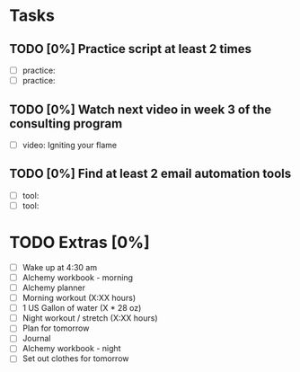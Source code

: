 * Tasks
** TODO [0%] Practice script at least 2 times
   SCHEDULED: <2018-01-15 Mon> DEADLINE: <2018-01-16 Tue>
   - [ ] practice:
   - [ ] practice:
** TODO [0%] Watch next video in week 3 of the consulting program
   SCHEDULED: <2018-01-15 Mon> DEADLINE: <2018-01-16 Tue>
   - [ ] video: Igniting your flame
** TODO [0%] Find at least 2 email automation tools
   SCHEDULED: <2018-01-15 Mon> DEADLINE: <2018-01-16 Tue>
   - [ ] tool:
   - [ ] tool:
* TODO Extras [0%]
  - [ ] Wake up at 4:30 am
  - [ ] Alchemy workbook - morning
  - [ ] Alchemy planner
  - [ ] Morning workout (X:XX hours)
  - [ ] 1 US Gallon of water (X * 28 oz)
  - [ ] Night workout / stretch (X:XX hours)
  - [ ] Plan for tomorrow
  - [ ] Journal
  - [ ] Alchemy workbook - night
  - [ ] Set out clothes for tomorrow
